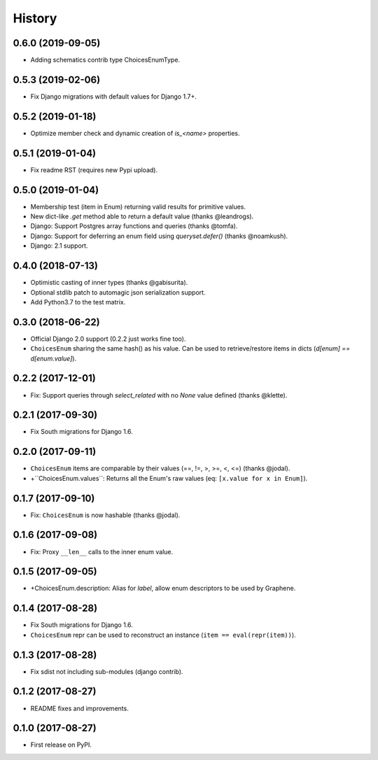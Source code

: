 -------
History
-------

0.6.0 (2019-09-05)
------------------

* Adding schematics contrib type ChoicesEnumType.


0.5.3 (2019-02-06)
------------------

* Fix Django migrations with default values for Django 1.7+.


0.5.2 (2019-01-18)
------------------

* Optimize member check and dynamic creation of `is_<name>` properties.


0.5.1 (2019-01-04)
------------------

* Fix readme RST (requires new Pypi upload).


0.5.0 (2019-01-04)
------------------

* Membership test (item in Enum) returning valid results for primitive values.
* New dict-like `.get` method able to return a default value (thanks @leandrogs).
* Django: Support Postgres array functions and queries (thanks @tomfa).
* Django: Support for deferring an enum field using `queryset.defer()` (thanks @noamkush).
* Django: 2.1 support.


0.4.0 (2018-07-13)
------------------

* Optimistic casting of inner types (thanks @gabisurita).
* Optional stdlib patch to automagic json serialization support.
* Add Python3.7 to the test matrix.


0.3.0 (2018-06-22)
------------------

* Official Django 2.0 support (0.2.2 just works fine too).
* ``ChoicesEnum`` sharing the same hash() as his value. Can be used to retrieve/restore items in dicts (`d[enum] == d[enum.value]`).

0.2.2 (2017-12-01)
------------------

* Fix: Support queries through `select_related` with no `None` value defined (thanks @klette).


0.2.1 (2017-09-30)
------------------

* Fix South migrations for Django 1.6.


0.2.0 (2017-09-11)
------------------

* ``ChoicesEnum`` items are comparable by their values (==, !=, >, >=, <, <=) (thanks @jodal).
* +``ChoicesEnum.values``: Returns all the Enum's raw values (eq: ``[x.value for x in Enum]``).

0.1.7 (2017-09-10)
------------------

* Fix: ``ChoicesEnum`` is now hashable (thanks @jodal).


0.1.6 (2017-09-08)
------------------

* Fix: Proxy ``__len__`` calls to the inner enum value.


0.1.5 (2017-09-05)
------------------

* +ChoicesEnum.description: Alias for `label`, allow enum descriptors to be used by Graphene.


0.1.4 (2017-08-28)
------------------

* Fix South migrations for Django 1.6.
* ``ChoicesEnum`` repr can be used to reconstruct an instance (``item == eval(repr(item))``).


0.1.3 (2017-08-28)
------------------

* Fix sdist not including sub-modules (django contrib).

0.1.2 (2017-08-27)
------------------

* README fixes and improvements.

0.1.0 (2017-08-27)
------------------

* First release on PyPI.
